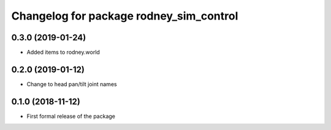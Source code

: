 ^^^^^^^^^^^^^^^^^^^^^^^^^^^^^^
Changelog for package rodney_sim_control
^^^^^^^^^^^^^^^^^^^^^^^^^^^^^^

0.3.0 (2019-01-24)
------------------
* Added items to rodney.world

0.2.0 (2019-01-12)
------------------
* Change to head pan/tilt joint names

0.1.0 (2018-11-12)
------------------
* First formal release of the package
